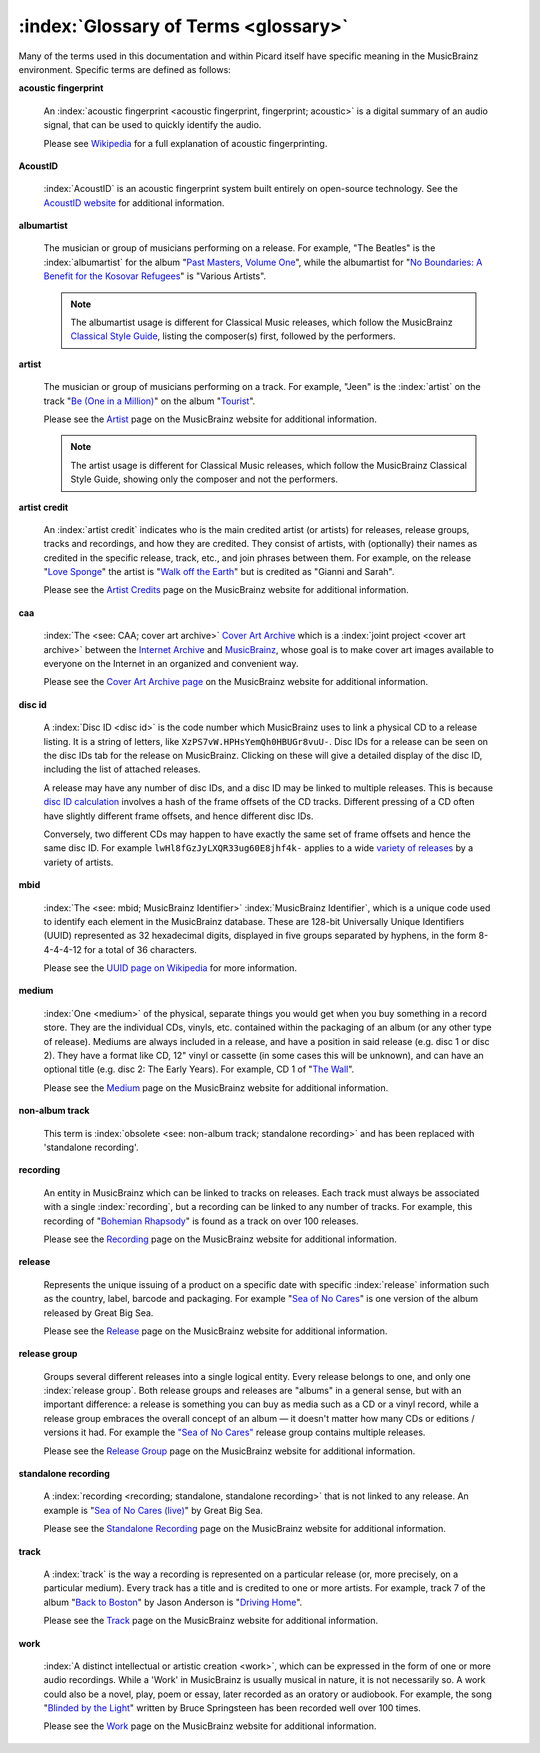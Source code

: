 .. MusicBrainz Picard Documentation Project

:index:`Glossary of Terms <glossary>`
=====================================

Many of the terms used in this documentation and within Picard itself have specific meaning in the MusicBrainz environment.  Specific terms are defined as follows:

**acoustic fingerprint**

   An :index:`acoustic fingerprint <acoustic fingerprint, fingerprint; acoustic>` is a digital summary of an audio signal, that can be used to quickly identify the audio.

   Please see `Wikipedia <https://wikipedia.org/wiki/Acoustic_fingerprint>`_ for a full explanation of acoustic fingerprinting.

**AcoustID**

   :index:`AcoustID` is an acoustic fingerprint system built entirely on open-source technology.  See the `AcoustID website <https://acoustid.org/>`_ for additional information.

**albumartist**

   The musician or group of musicians performing on a release.  For example, "The Beatles" is the :index:`albumartist` for the album "`Past Masters, Volume One
   <https://musicbrainz.org/release/9383a6f5-9607-4a36-9c68-8663aad3592b>`_", while the albumartist for "`No Boundaries: A Benefit for the Kosovar Refugees
   <https://musicbrainz.org/release/65536c6a-9219-4c41-9829-781eab7cdb50>`_" is "Various Artists".

   .. note::

      The albumartist usage is different for Classical Music releases, which follow the MusicBrainz `Classical Style Guide <https://musicbrainz.org/doc/Style/Classical>`_, listing the composer(s) first, followed by the performers.

**artist**

   The musician or group of musicians performing on a track.  For example, "Jeen" is the :index:`artist` on the track "`Be (One in a Million) <https://musicbrainz.org/track/5acda7a7-697c-4614-8467-7c48b3d946a6>`_" on the album "`Tourist <https://musicbrainz.org/release/472f4da8-c7dd-4e4a-8aae-9e7824f85afc>`_".

   Please see the `Artist <https://musicbrainz.org/doc/Artist>`_ page on the MusicBrainz website for additional information.

   .. note::

      The artist usage is different for Classical Music releases, which follow the MusicBrainz Classical Style Guide, showing only the composer and not the performers.

**artist credit**

   An :index:`artist credit` indicates who is the main credited artist (or artists) for releases, release groups, tracks and recordings, and how they are credited. They consist of artists, with (optionally) their names as credited in the specific release, track, etc., and join phrases between them.  For example, on the release "`Love Sponge <https://musicbrainz.org/release/6ca797fd-8f3a-4326-bdc7-f805cb2de088>`_" the artist is "`Walk off the Earth <https://musicbrainz.org/artist/e2a5eaeb-7de7-4ffe-a519-e18e427a5060>`_" but is credited as "Gianni and Sarah".

   Please see the `Artist Credits <https://musicbrainz.org/doc/Artist_Credits>`_ page on the MusicBrainz website for additional information.

**caa**

   :index:`The <see: CAA; cover art archive>` `Cover Art Archive <https://coverartarchive.org/>`_ which is a :index:`joint project <cover art archive>` between the `Internet Archive <https://archive.org/>`_ and `MusicBrainz <https://musicbrainz.org/>`_, whose goal is to make cover art images available to everyone on the Internet in an organized and convenient way.

   Please see the `Cover Art Archive page <https://musicbrainz.org/doc/Cover_Art_Archive>`_ on the MusicBrainz website for additional information.

**disc id**

   A :index:`Disc ID <disc id>` is the code number which MusicBrainz uses to link a physical CD to a release listing. It is a string of letters, like ``XzPS7vW.HPHsYemQh0HBUGr8vuU-``.  Disc IDs for a release can be seen on the disc IDs tab for the release on MusicBrainz. Clicking on these will give a detailed display of the disc ID, including the list of attached releases.

   A release may have any number of disc IDs, and a disc ID may be linked to multiple releases. This is because `disc ID calculation <https://musicbrainz.org/doc/Disc_ID_Calculation>`_ involves a hash of the frame offsets of the CD tracks.  Different pressing of a CD often have slightly different frame offsets, and hence different disc IDs.

   Conversely, two different CDs may happen to have exactly the same set of frame offsets and hence the same disc ID.  For example ``lwHl8fGzJyLXQR33ug60E8jhf4k-`` applies to a wide `variety of releases <https://musicbrainz.org/cdtoc/lwHl8fGzJyLXQR33ug60E8jhf4k->`_ by a variety of artists.

**mbid**

   :index:`The <see: mbid; MusicBrainz Identifier>` :index:`MusicBrainz Identifier`, which is a unique code used to identify each element in the MusicBrainz database.  These are 128-bit Universally Unique Identifiers (UUID) represented as 32 hexadecimal digits, displayed in five groups separated by hyphens, in the form 8-4-4-4-12 for a total of 36 characters.

   Please see the `UUID page on Wikipedia <https://en.wikipedia.org/wiki/Universally_unique_identifier>`_ for more information.

**medium**

   :index:`One <medium>` of the physical, separate things you would get when you buy something in a record store. They are the individual CDs, vinyls, etc. contained within the packaging of an album (or any other type of release). Mediums are always included in a release, and have a position in said release (e.g. disc 1 or disc 2). They have a format like CD, 12" vinyl or cassette (in some cases this will be unknown), and can have an optional title (e.g. disc 2: The Early Years). For example, CD 1 of "`The Wall <https://musicbrainz.org/release/4bd2dbd5-a961-335a-a618-39c26b2ee791#disc1>`_".

   Please see the `Medium <https://musicbrainz.org/doc/Medium>`_ page on the MusicBrainz website for additional information.

**non-album track**

   This term is :index:`obsolete <see: non-album track; standalone recording>` and has been replaced with 'standalone recording'.

**recording**

   An entity in MusicBrainz which can be linked to tracks on releases. Each track must always be associated with a single :index:`recording`, but a recording can be linked to any number of tracks. For example, this recording of "`Bohemian Rhapsody <https://musicbrainz.org/recording/b1a9c0e9-d987-4042-ae91-78d6a3267d69>`_" is found as a track on over 100 releases.

   Please see the `Recording <https://musicbrainz.org/doc/Recording>`_ page on the MusicBrainz website for additional information.

**release**

   Represents the unique issuing of a product on a specific date with specific :index:`release` information such as the country, label, barcode and packaging. For example "`Sea of No Cares <https://musicbrainz.org/release/4e4ba41e-24ae-3f57-87f6-3d8f19ae9483>`_" is one version of the album released by Great Big Sea.

   Please see the `Release <https://musicbrainz.org/doc/Release>`_ page on the MusicBrainz website for additional information.

**release group**

   Groups several different releases into a single logical entity. Every release belongs to one, and only one :index:`release group`. Both release groups and releases are "albums" in a general sense, but with an important difference: a release is something you can buy as media such as a CD or a vinyl record, while a release group embraces the overall concept of an album — it doesn't matter how many CDs or editions / versions it had.  For example the `"Sea of No Cares"
   <https://musicbrainz.org/release-group/7e7ffd2b-3d1b-3487-aaaf-e4e6037f09ca>`_ release group contains multiple releases.

   Please see the `Release Group <https://musicbrainz.org/doc/Release_Group>`_ page on the MusicBrainz website for additional information.

**standalone recording**

   A :index:`recording <recording; standalone, standalone recording>` that is not linked to any release. An example is "`Sea of No Cares (live) <https://musicbrainz.org/recording/0198c132-ed38-430c-92bd-d3c7e9ff25b8>`_" by Great Big Sea.

   Please see the `Standalone Recording <https://musicbrainz.org/doc/Standalone_Recording>`_ page on the MusicBrainz website for additional information.

**track**

   A :index:`track` is the way a recording is represented on a particular release (or, more precisely, on a particular medium). Every track has a title and is credited to one or more artists.  For example, track 7 of the album "`Back to Boston <https://musicbrainz.org/release/9780e88d-a9e2-4e99-87c4-e54b65e7e49b>`_" by Jason Anderson is "`Driving Home <https://musicbrainz.org/track/bf8ecb3c-6fe6-41b7-a078-5748265a9f94>`_".

   Please see the `Track <https://musicbrainz.org/doc/Track>`_ page on the MusicBrainz website for additional information.

**work**

   :index:`A distinct intellectual or artistic creation <work>`, which can be expressed in the form of one or more audio recordings. While a 'Work' in MusicBrainz is usually musical in nature, it is not necessarily so. A work could also be a novel, play, poem or essay, later recorded as an oratory or audiobook. For example, the song "`Blinded by the Light <https://musicbrainz.org/work/7a757d97-da2a-3751-8d32-94d471de2eeb>`_" written by Bruce Springsteen has been recorded well over 100 times.

   Please see the `Work <https://musicbrainz.org/doc/Work>`_ page on the MusicBrainz website for additional information.

.. seealso::

   For more information on these and other terms used, please refer to the `Terminology <https://musicbrainz.org/doc/Terminology>`_ page on the MusicBrainz website.

.. seealso::

   For a detailed explanation of how all the elements are related within the MusicBrainz environment, please refer to the `MusicBrainz Database / Schema <https://musicbrainz.org/doc/MusicBrainz_Database/Schema>`_ webpage.
